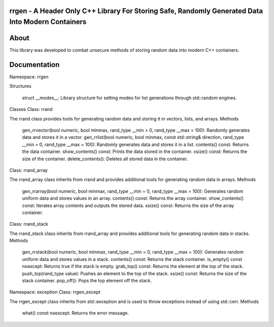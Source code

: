 rrgen - A Header Only C++ Library For Storing Safe, Randomly Generated Data Into Modern Containers
==================================================================================================

About
=====
This library was developed to combat unsecure methods of storing random data into modern C++ containers. 

Documentation
=============
Namespace: rrgen


Structures

    struct __modes__: Library structure for setting modes for list generations through std::random engines.

Classes
Class: rrand

The rrand class provides tools for generating random data and storing it in vectors, lists, and arrays.
Methods

    gen_rrvector(bool numeric, bool minmax, rand_type __min = 0, rand_type __max = 100): Randomly generates data and stores it in a vector.
    gen_rrlist(bool numeric, bool minmax, const std::string& direction, rand_type __min = 0, rand_type __max = 100): Randomly generates data and stores it in a list.
    contents() const: Returns the data container.
    show_contents() const: Prints the data stored in the container.
    xsize() const: Returns the size of the container.
    delete_contents(): Deletes all stored data in the container.

Class: rrand_array

The rrand_array class inherits from rrand and provides additional tools for generating random data in arrays.
Methods

    gen_rrarray(bool numeric, bool minmax, rand_type __min = 0, rand_type __max = 100): Generates random uniform data and stores values in an array.
    contents() const: Returns the array container.
    show_contents() const: Iterates array contents and outputs the stored data.
    xsize() const: Returns the size of the array container.

Class: rrand_stack

The rrand_stack class inherits from rrand_array and provides additional tools for generating random data in stacks.
Methods

    gen_rrstack(bool numeric, bool minmax, rand_type __min = 0, rand_type __max = 100): Generates random uniform data and stores values in a stack.
    contents() const: Returns the stack container.
    is_empty() const noexcept: Returns true if the stack is empty.
    grab_top() const: Returns the element at the top of the stack.
    push_top(rand_type value): Pushes an element to the top of the stack.
    xsize() const: Returns the size of the stack container.
    pop_off(): Pops the top element off the stack.

Namespace: exception
Class: rrgen_except

The rrgen_except class inherits from std::exception and is used to throw exceptions instead of using std::cerr.
Methods

    what() const noexcept: Returns the error message.